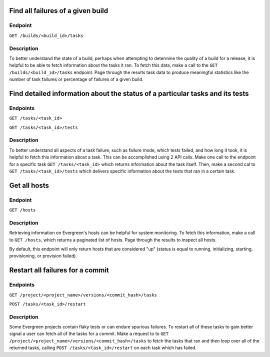 Find all failures of a given build
----------------------------------

Endpoint
~~~~~~~~~

``GET /builds/<build_id>/tasks``

Description
~~~~~~~~~~~

To better understand the state of a build, perhaps when attempting to determine
the quality of a build for a release, it is helpful to be able to fetch information
about the tasks it ran. To fetch this data, make a call to the ``GET /builds/<build_id>/tasks``
endpoint. Page through the results task data to produce meaningful statistics
like the number of task failures or percentage of failures of a given build.

Find detailed information about the status of a particular tasks and its tests
------------------------------------------------------------------------------

Endpoints
~~~~~~~~~

``GET /tasks/<task_id>``

``GET /tasks/<task_id>/tests``

Description
~~~~~~~~~~~

To better understand all aspects of a task failure, such as failure mode,
which tests failed, and how long it took, it is helpful to fetch this information
about a task. This can be accomplished using 2 API calls. Make one call
to the endpoint for a specific task ``GET /tasks/<task_id>`` which returns
information about the task itself. Then, make a second cal to ``GET /tasks/<task_id>/tests``
which delivers specific information about the tests that ran in a certain task.

Get all hosts
-------------

Endpoint
~~~~~~~~~

``GET /hosts``

Description
~~~~~~~~~~~

Retrieving information on Evergreen's hosts can be helpful for system
monitoring. To fetch this information, make a call to ``GET /hosts``, which
returns a paginated list of hosts. Page through the results to inspect all hosts.

By default, this endpoint will only return hosts that are considered "up" (status
is equal to running, initializing, starting, provisioning, or provision failed).

Restart all failures for a commit
---------------------------------

Endpoints
~~~~~~~~~

``GET /project/<project_name>/versions/<commit_hash>/tasks``

``POST /tasks/<task_id>/restart``

Description
~~~~~~~~~~~

Some Evergreen projects contain flaky tests or can endure spurious failures.
To restart all of these tasks to gain better signal a user can fetch all of
the tasks for a commit. Make a request to to ``GET /project/<project_name>/versions/<commit_hash>/tasks``
to fetch the tasks that ran and then loop over all of the returned tasks,
calling ``POST /tasks/<task_id>/restart`` on each task which has failed.
